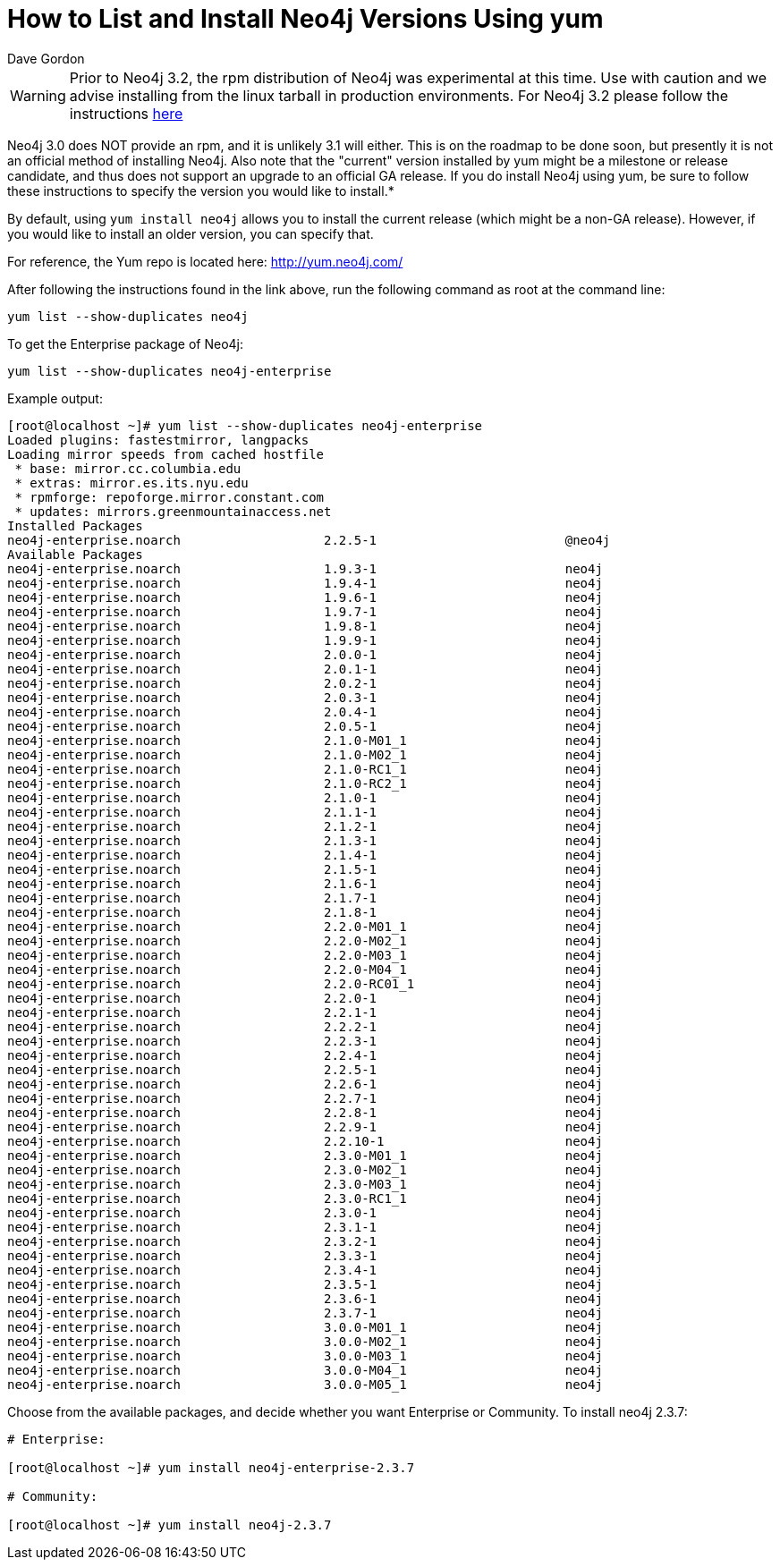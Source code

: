 = How to List and Install Neo4j Versions Using yum
:slug: how-to-list-and-install-neo4j-versions-using-yum
:author: Dave Gordon
:neo4j-versions: 2.0,2.1,2.2,2.3
:tags: unix, installation
:category: installation

[WARNING]
====
Prior to Neo4j 3.2, the rpm distribution of Neo4j was experimental at this time. Use with caution and we advise installing
from the linux tarball in production environments. For Neo4j 3.2 please follow the instructions
https://neo4j.com/docs/operations-manual/current/installation/linux/rpm/[here]
====

Neo4j 3.0 does NOT provide an rpm, and it is unlikely 3.1 will either. This is on the roadmap to be done soon, but presently it 
is not an official method of installing Neo4j. Also note that the "current" version installed by yum might be a milestone or 
release candidate, and thus does not support an upgrade to an official GA release. If you do install Neo4j using yum, be 
sure to follow these instructions to specify the version you would like to install.*

By default, using `yum install neo4j` allows you to install the current release (which might be a non-GA release).
However, if you would like to install an older version, you can specify that.

For reference, the Yum repo is located here: http://yum.neo4j.com/

After following the instructions found in the link above, run the following command as root at the command line:

[source,shell]
----
yum list --show-duplicates neo4j
----

To get the Enterprise package of Neo4j:

[source,shell]
----
yum list --show-duplicates neo4j-enterprise
----

Example output:

[source,shell]
----
[root@localhost ~]# yum list --show-duplicates neo4j-enterprise
Loaded plugins: fastestmirror, langpacks
Loading mirror speeds from cached hostfile
 * base: mirror.cc.columbia.edu
 * extras: mirror.es.its.nyu.edu
 * rpmforge: repoforge.mirror.constant.com
 * updates: mirrors.greenmountainaccess.net
Installed Packages
neo4j-enterprise.noarch                   2.2.5-1                         @neo4j
Available Packages
neo4j-enterprise.noarch                   1.9.3-1                         neo4j 
neo4j-enterprise.noarch                   1.9.4-1                         neo4j 
neo4j-enterprise.noarch                   1.9.6-1                         neo4j 
neo4j-enterprise.noarch                   1.9.7-1                         neo4j 
neo4j-enterprise.noarch                   1.9.8-1                         neo4j 
neo4j-enterprise.noarch                   1.9.9-1                         neo4j 
neo4j-enterprise.noarch                   2.0.0-1                         neo4j 
neo4j-enterprise.noarch                   2.0.1-1                         neo4j 
neo4j-enterprise.noarch                   2.0.2-1                         neo4j 
neo4j-enterprise.noarch                   2.0.3-1                         neo4j 
neo4j-enterprise.noarch                   2.0.4-1                         neo4j 
neo4j-enterprise.noarch                   2.0.5-1                         neo4j 
neo4j-enterprise.noarch                   2.1.0-M01_1                     neo4j 
neo4j-enterprise.noarch                   2.1.0-M02_1                     neo4j 
neo4j-enterprise.noarch                   2.1.0-RC1_1                     neo4j 
neo4j-enterprise.noarch                   2.1.0-RC2_1                     neo4j 
neo4j-enterprise.noarch                   2.1.0-1                         neo4j 
neo4j-enterprise.noarch                   2.1.1-1                         neo4j 
neo4j-enterprise.noarch                   2.1.2-1                         neo4j 
neo4j-enterprise.noarch                   2.1.3-1                         neo4j 
neo4j-enterprise.noarch                   2.1.4-1                         neo4j 
neo4j-enterprise.noarch                   2.1.5-1                         neo4j 
neo4j-enterprise.noarch                   2.1.6-1                         neo4j 
neo4j-enterprise.noarch                   2.1.7-1                         neo4j 
neo4j-enterprise.noarch                   2.1.8-1                         neo4j 
neo4j-enterprise.noarch                   2.2.0-M01_1                     neo4j 
neo4j-enterprise.noarch                   2.2.0-M02_1                     neo4j 
neo4j-enterprise.noarch                   2.2.0-M03_1                     neo4j 
neo4j-enterprise.noarch                   2.2.0-M04_1                     neo4j 
neo4j-enterprise.noarch                   2.2.0-RC01_1                    neo4j 
neo4j-enterprise.noarch                   2.2.0-1                         neo4j 
neo4j-enterprise.noarch                   2.2.1-1                         neo4j 
neo4j-enterprise.noarch                   2.2.2-1                         neo4j 
neo4j-enterprise.noarch                   2.2.3-1                         neo4j 
neo4j-enterprise.noarch                   2.2.4-1                         neo4j 
neo4j-enterprise.noarch                   2.2.5-1                         neo4j 
neo4j-enterprise.noarch                   2.2.6-1                         neo4j 
neo4j-enterprise.noarch                   2.2.7-1                         neo4j 
neo4j-enterprise.noarch                   2.2.8-1                         neo4j 
neo4j-enterprise.noarch                   2.2.9-1                         neo4j 
neo4j-enterprise.noarch                   2.2.10-1                        neo4j 
neo4j-enterprise.noarch                   2.3.0-M01_1                     neo4j 
neo4j-enterprise.noarch                   2.3.0-M02_1                     neo4j 
neo4j-enterprise.noarch                   2.3.0-M03_1                     neo4j 
neo4j-enterprise.noarch                   2.3.0-RC1_1                     neo4j 
neo4j-enterprise.noarch                   2.3.0-1                         neo4j 
neo4j-enterprise.noarch                   2.3.1-1                         neo4j 
neo4j-enterprise.noarch                   2.3.2-1                         neo4j 
neo4j-enterprise.noarch                   2.3.3-1                         neo4j 
neo4j-enterprise.noarch                   2.3.4-1                         neo4j 
neo4j-enterprise.noarch                   2.3.5-1                         neo4j 
neo4j-enterprise.noarch                   2.3.6-1                         neo4j 
neo4j-enterprise.noarch                   2.3.7-1                         neo4j 
neo4j-enterprise.noarch                   3.0.0-M01_1                     neo4j 
neo4j-enterprise.noarch                   3.0.0-M02_1                     neo4j 
neo4j-enterprise.noarch                   3.0.0-M03_1                     neo4j 
neo4j-enterprise.noarch                   3.0.0-M04_1                     neo4j 
neo4j-enterprise.noarch                   3.0.0-M05_1                     neo4j 
----

Choose from the available packages, and decide whether you want Enterprise or Community.
To install neo4j 2.3.7:

[source,shell]
----
# Enterprise:

[root@localhost ~]# yum install neo4j-enterprise-2.3.7

# Community:

[root@localhost ~]# yum install neo4j-2.3.7
----

